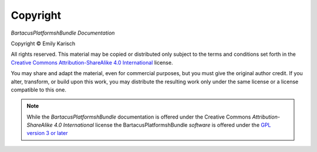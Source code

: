 Copyright
=========

*BartacusPlatformshBundle Documentation*

.. |copy|   unicode:: U+000A9 .. COPYRIGHT SIGN

Copyright |copy| Emily Karisch

All rights reserved.  This material may be copied or distributed only subject to the terms and conditions set forth in the `Creative Commons Attribution-ShareAlike 4.0 International <https://creativecommons.org/licenses/by-sa/4.0/>`_ license.

You may share and adapt the material, even for commercial purposes, but you must give the original author credit. If you alter, transform, or build upon this work, you may distribute the resulting work only under the same license or a license compatible to this one.

.. note::

   While the *BartacusPlatformshBundle* documentation is offered under the Creative Commons *Attribution-ShareAlike 4.0 International* license the BartacusPlatformshBundle *software* is offered under the `GPL version 3 or later <https://www.gnu.org/licenses/gpl-3.0>`_
